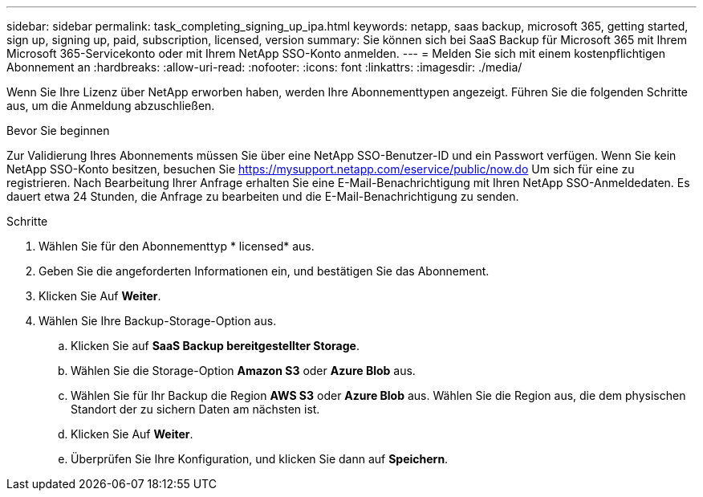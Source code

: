 ---
sidebar: sidebar 
permalink: task_completing_signing_up_ipa.html 
keywords: netapp, saas backup, microsoft 365, getting started, sign up, signing up, paid, subscription, licensed, version 
summary: Sie können sich bei SaaS Backup für Microsoft 365 mit Ihrem Microsoft 365-Servicekonto oder mit Ihrem NetApp SSO-Konto anmelden. 
---
= Melden Sie sich mit einem kostenpflichtigen Abonnement an
:hardbreaks:
:allow-uri-read: 
:nofooter: 
:icons: font
:linkattrs: 
:imagesdir: ./media/


[role="lead"]
Wenn Sie Ihre Lizenz über NetApp erworben haben, werden Ihre Abonnementtypen angezeigt. Führen Sie die folgenden Schritte aus, um die Anmeldung abzuschließen.

.Bevor Sie beginnen
Zur Validierung Ihres Abonnements müssen Sie über eine NetApp SSO-Benutzer-ID und ein Passwort verfügen. Wenn Sie kein NetApp SSO-Konto besitzen, besuchen Sie https://mysupport.netapp.com/eservice/public/now.do[] Um sich für eine zu registrieren. Nach Bearbeitung Ihrer Anfrage erhalten Sie eine E-Mail-Benachrichtigung mit Ihren NetApp SSO-Anmeldedaten. Es dauert etwa 24 Stunden, die Anfrage zu bearbeiten und die E-Mail-Benachrichtigung zu senden.

.Schritte
. Wählen Sie für den Abonnementtyp * licensed* aus.
. Geben Sie die angeforderten Informationen ein, und bestätigen Sie das Abonnement.
. Klicken Sie Auf *Weiter*.
. Wählen Sie Ihre Backup-Storage-Option aus.
+
.. Klicken Sie auf *SaaS Backup bereitgestellter Storage*.
.. Wählen Sie die Storage-Option *Amazon S3* oder *Azure Blob* aus.
.. Wählen Sie für Ihr Backup die Region *AWS S3* oder *Azure Blob* aus. Wählen Sie die Region aus, die dem physischen Standort der zu sichern Daten am nächsten ist.
.. Klicken Sie Auf *Weiter*.
.. Überprüfen Sie Ihre Konfiguration, und klicken Sie dann auf *Speichern*.



